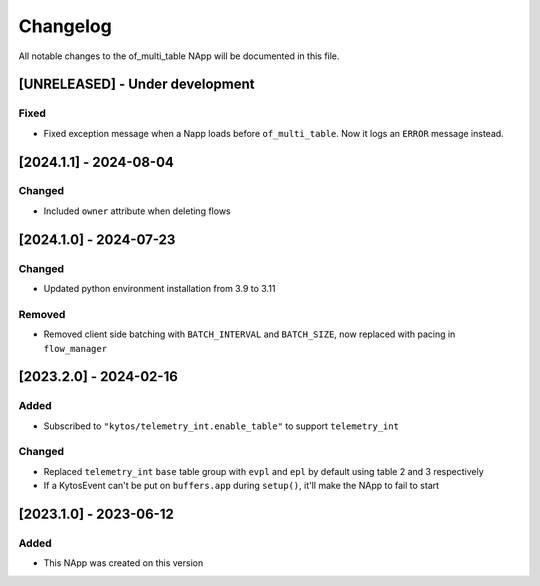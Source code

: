 #########
Changelog
#########
All notable changes to the of_multi_table NApp will be documented in this file.

[UNRELEASED] - Under development
********************************

Fixed
=====
- Fixed exception message when a Napp loads before ``of_multi_table``. Now it logs an ``ERROR`` message instead.

[2024.1.1] - 2024-08-04
***********************

Changed
=======
- Included ``owner`` attribute when deleting flows

[2024.1.0] - 2024-07-23
***********************

Changed
=======
- Updated python environment installation from 3.9 to 3.11

Removed
=======
- Removed client side batching with ``BATCH_INTERVAL`` and ``BATCH_SIZE``, now replaced with pacing in ``flow_manager``

[2023.2.0] - 2024-02-16
***********************

Added
=====
- Subscribed to ``"kytos/telemetry_int.enable_table"`` to support ``telemetry_int``

Changed
=======

- Replaced ``telemetry_int`` ``base`` table group with ``evpl`` and ``epl`` by default using table 2 and 3 respectively
- If a KytosEvent can't be put on ``buffers.app`` during ``setup()``, it'll make the NApp to fail to start

[2023.1.0] - 2023-06-12
***********************

Added
=====
- This NApp was created on this version
